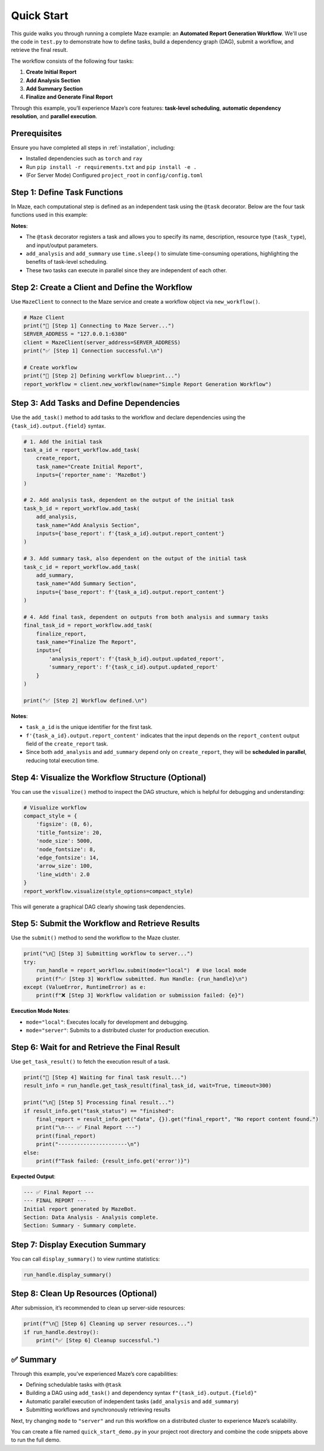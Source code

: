 .. _quick_start:

Quick Start
===========

This guide walks you through running a complete Maze example: an **Automated Report Generation Workflow**. We'll use the code in ``test.py`` to demonstrate how to define tasks, build a dependency graph (DAG), submit a workflow, and retrieve the final result.

The workflow consists of the following four tasks:

1. **Create Initial Report**
2. **Add Analysis Section**
3. **Add Summary Section**
4. **Finalize and Generate Final Report**

Through this example, you’ll experience Maze’s core features: **task-level scheduling**, **automatic dependency resolution**, and **parallel execution**.

Prerequisites
-------------

Ensure you have completed all steps in :ref:`installation`, including:

- Installed dependencies such as ``torch`` and ``ray``
- Run ``pip install -r requirements.txt`` and ``pip install -e .``
- (For Server Mode) Configured ``project_root`` in ``config/config.toml``

Step 1: Define Task Functions
-----------------------------

In Maze, each computational step is defined as an independent task using the ``@task`` decorator. Below are the four task functions used in this example:

.. code-block:: python
   :linenos:

   from maze.library.tasks.definitions import task
   import time

   @task(
       name="create_initial_report",
       description="Creates an initial report as the starting point of the workflow.",
       task_type='cpu',
       input_parameters={"properties": {"reporter_name": {"type": "string"}}},
       output_parameters={"properties": {"report_content": {"type": "string"}}}
   )
   def create_report(reporter_name: str) -> str:
       print(f"--- Task [create_initial_report] is running ---")
       report = f"Initial report generated by {reporter_name}."
       print(f"--- Task [create_initial_report] completed ---")
       return report

   @task(
       name="add_analysis_section",
       description="Adds an analysis section to the report.",
       task_type='cpu',
       input_parameters={"properties": {"base_report": {"type": "string"}}},
       output_parameters={"properties": {"updated_report": {"type": "string"}}}
   )
   def add_analysis(base_report: str) -> str:
       print(f"--- Task [add_analysis_section] is running ---")
       time.sleep(2)  # Simulate time-consuming data analysis
       updated_report = base_report + "\nSection: Data Analysis - Analysis complete."
       print(f"--- Task [add_analysis_section] completed ---")
       return updated_report

   @task(
       name="add_summary_section",
       description="Adds a summary section to the report.",
       task_type='cpu',
       input_parameters={"properties": {"base_report": {"type": "string"}}},
       output_parameters={"properties": {"updated_report": {"type": "string"}}}
   )
   def add_summary(base_report: str) -> str:
       print(f"--- Task [add_summary_section] is running ---")
       time.sleep(3)  # Simulate time-consuming summary generation
       updated_report = base_report + "\nSection: Summary - Summary complete."
       print(f"--- Task [add_summary_section] completed ---")
       return updated_report

   @task(
       name="finalize_report",
       description="Integrates all sections into the final report.",
       task_type='cpu',
       input_parameters={
           "properties": {
               "analysis_report": {"type": "string"},
               "summary_report": {"type": "string"}
           }
       },
       output_parameters={"properties": {"final_report": {"type": "string"}}}
   )
   def finalize_report(analysis_report: str, summary_report: str) -> str:
       print(f"--- Task [finalize_report] is running ---")
       final_report = f"--- FINAL REPORT ---\n{analysis_report}\n{summary_report.splitlines()[-1]}"
       print(f"--- Task [finalize_report] completed ---")
       return final_report

**Notes**:

- The ``@task`` decorator registers a task and allows you to specify its name, description, resource type (``task_type``), and input/output parameters.
- ``add_analysis`` and ``add_summary`` use ``time.sleep()`` to simulate time-consuming operations, highlighting the benefits of task-level scheduling.
- These two tasks can execute in parallel since they are independent of each other.

Step 2: Create a Client and Define the Workflow
-----------------------------------------------

Use ``MazeClient`` to connect to the Maze service and create a workflow object via ``new_workflow()``.

.. code-block:: python

   # Maze Client
   print("🚀 [Step 1] Connecting to Maze Server...")
   SERVER_ADDRESS = "127.0.0.1:6380"
   client = MazeClient(server_address=SERVER_ADDRESS)
   print("✅ [Step 1] Connection successful.\n")

   # Create workflow
   print("🚀 [Step 2] Defining workflow blueprint...")
   report_workflow = client.new_workflow(name="Simple Report Generation Workflow")

Step 3: Add Tasks and Define Dependencies
-----------------------------------------

Use the ``add_task()`` method to add tasks to the workflow and declare dependencies using the ``{task_id}.output.{field}`` syntax.

.. code-block:: python

   # 1. Add the initial task
   task_a_id = report_workflow.add_task(
       create_report,
       task_name="Create Initial Report",
       inputs={'reporter_name': 'MazeBot'}
   )

   # 2. Add analysis task, dependent on the output of the initial task
   task_b_id = report_workflow.add_task(
       add_analysis,
       task_name="Add Analysis Section",
       inputs={'base_report': f'{task_a_id}.output.report_content'}
   )

   # 3. Add summary task, also dependent on the output of the initial task
   task_c_id = report_workflow.add_task(
       add_summary,
       task_name="Add Summary Section",
       inputs={'base_report': f'{task_a_id}.output.report_content'}
   )

   # 4. Add final task, dependent on outputs from both analysis and summary tasks
   final_task_id = report_workflow.add_task(
       finalize_report,
       task_name="Finalize The Report",
       inputs={
           'analysis_report': f'{task_b_id}.output.updated_report',
           'summary_report': f'{task_c_id}.output.updated_report'
       }
   )

   print("✅ [Step 2] Workflow defined.\n")

**Notes**:

- ``task_a_id`` is the unique identifier for the first task.
- ``f'{task_a_id}.output.report_content'`` indicates that the input depends on the ``report_content`` output field of the ``create_report`` task.
- Since both ``add_analysis`` and ``add_summary`` depend only on ``create_report``, they will be **scheduled in parallel**, reducing total execution time.

Step 4: Visualize the Workflow Structure (Optional)
--------------------------------------------------

You can use the ``visualize()`` method to inspect the DAG structure, which is helpful for debugging and understanding:

.. code-block:: python

   # Visualize workflow
   compact_style = {
       'figsize': (8, 6),
       'title_fontsize': 20,
       'node_size': 5000,
       'node_fontsize': 8,
       'edge_fontsize': 14,
       'arrow_size': 100,
       'line_width': 2.0
   }
   report_workflow.visualize(style_options=compact_style)

This will generate a graphical DAG clearly showing task dependencies.

Step 5: Submit the Workflow and Retrieve Results
------------------------------------------------

Use the ``submit()`` method to send the workflow to the Maze cluster.

.. code-block:: python

   print("\n🚀 [Step 3] Submitting workflow to server...")
   try:
       run_handle = report_workflow.submit(mode="local")  # Use local mode
       print(f"✅ [Step 3] Workflow submitted. Run Handle: {run_handle}\n")
   except (ValueError, RuntimeError) as e:
       print(f"❌ [Step 3] Workflow validation or submission failed: {e}")

**Execution Mode Notes**:

- ``mode="local"``: Executes locally for development and debugging.
- ``mode="server"``: Submits to a distributed cluster for production execution.

Step 6: Wait for and Retrieve the Final Result
----------------------------------------------

Use ``get_task_result()`` to fetch the execution result of a task.

.. code-block:: python

   print("🚀 [Step 4] Waiting for final task result...")
   result_info = run_handle.get_task_result(final_task_id, wait=True, timeout=300)

   print("\n🚀 [Step 5] Processing final result...")
   if result_info.get("task_status") == "finished":
       final_report = result_info.get("data", {}).get("final_report", "No report content found.")
       print("\n--- ✅ Final Report ---")
       print(final_report)
       print("----------------------\n")
   else:
       print(f"Task failed: {result_info.get('error')}")

**Expected Output**:

.. code-block:: text

   --- ✅ Final Report ---
   --- FINAL REPORT ---
   Initial report generated by MazeBot.
   Section: Data Analysis - Analysis complete.
   Section: Summary - Summary complete.

Step 7: Display Execution Summary
---------------------------------

You can call ``display_summary()`` to view runtime statistics:

.. code-block:: python

   run_handle.display_summary()

Step 8: Clean Up Resources (Optional)
-------------------------------------

After submission, it’s recommended to clean up server-side resources:

.. code-block:: python

   print(f"\n🚀 [Step 6] Cleaning up server resources...")
   if run_handle.destroy():
       print("✅ [Step 6] Cleanup successful.")

✅ Summary
----------

Through this example, you’ve experienced Maze’s core capabilities:

- Defining schedulable tasks with ``@task``
- Building a DAG using ``add_task()`` and dependency syntax ``f"{task_id}.output.{field}"``
- Automatic parallel execution of independent tasks (``add_analysis`` and ``add_summary``)
- Submitting workflows and synchronously retrieving results

Next, try changing ``mode`` to ``"server"`` and run this workflow on a distributed cluster to experience Maze’s scalability.

You can create a file named ``quick_start_demo.py`` in your project root directory and combine the code snippets above to run the full demo.